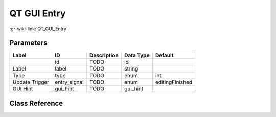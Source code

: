 ------------
QT GUI Entry
------------

:gr-wiki-link:`QT_GUI_Entry`

Parameters
**********

+-------------------------+-------------------------+-------------------------+-------------------------+-------------------------+
|Label                    |ID                       |Description              |Data Type                |Default                  |
+=========================+=========================+=========================+=========================+=========================+
|                         |id                       |TODO                     |id                       |                         |
+-------------------------+-------------------------+-------------------------+-------------------------+-------------------------+
|Label                    |label                    |TODO                     |string                   |                         |
+-------------------------+-------------------------+-------------------------+-------------------------+-------------------------+
|Type                     |type                     |TODO                     |enum                     |int                      |
+-------------------------+-------------------------+-------------------------+-------------------------+-------------------------+
|Update Trigger           |entry_signal             |TODO                     |enum                     |editingFinished          |
+-------------------------+-------------------------+-------------------------+-------------------------+-------------------------+
|GUI Hint                 |gui_hint                 |TODO                     |gui_hint                 |                         |
+-------------------------+-------------------------+-------------------------+-------------------------+-------------------------+

Class Reference
*******************

.. tabs::

   .. group-tab:: Python
      TODO

   .. group-tab:: C++

      .. doxygengroup:: block_variable_qtgui_entry
         :content-only:
         :undoc-members:
         :private-members:
         :members:

